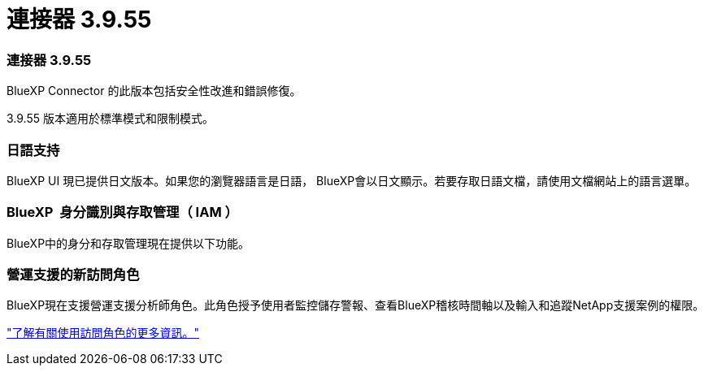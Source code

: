 = 連接器 3.9.55
:allow-uri-read: 




=== 連接器 3.9.55

BlueXP Connector 的此版本包括安全性改進和錯誤修復。

3.9.55 版本適用於標準模式和限制模式。



=== 日語支持

BlueXP UI 現已提供日文版本。如果您的瀏覽器語言是日語， BlueXP會以日文顯示。若要存取日語文檔，請使用文檔網站上的語言選單。



=== BlueXP  身分識別與存取管理（ IAM ）

BlueXP中的身分和存取管理現在提供以下功能。



=== 營運支援的新訪問角色

BlueXP現在支援營運支援分析師角色。此角色授予使用者監控儲存警報、查看BlueXP稽核時間軸以及輸入和追蹤NetApp支援案例的權限。

link:https://docs.netapp.com/us-en/bluexp-setup-admin/reference-iam-predefined-roles.html["了解有關使用訪問角色的更多資訊。"]
